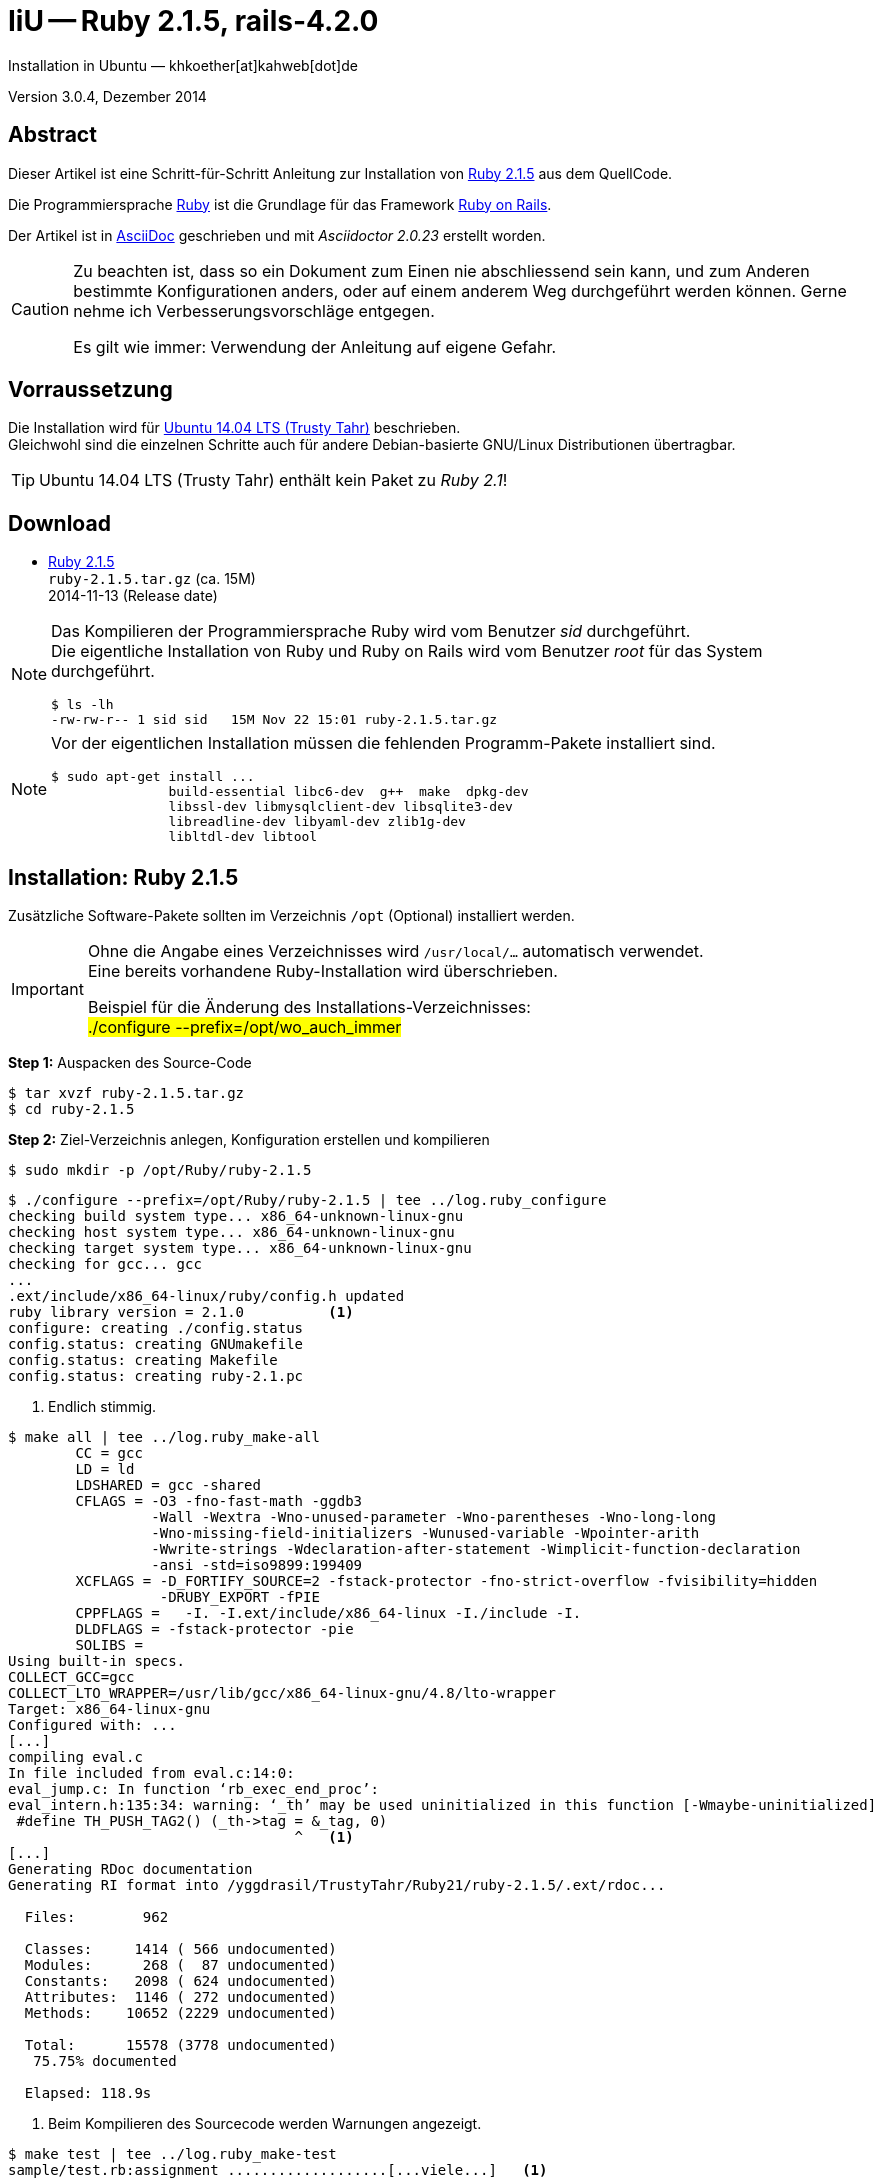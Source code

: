 IiU -- Ruby 2.1.5, rails-4.2.0
==============================
Installation in Ubuntu — khkoether[at]kahweb[dot]de

:icons:
:Author Initials: khk
:creativecommons-url: http://creativecommons.org/licenses/by/4.0/deed.de
:mit-url:             http://opensource.org/licenses/mit-license.php  
:ubuntu-url:          http://www.ubuntu.com/
:asciidoctor-url:     http://asciidoctor.org/
:asciidoctordocs-url: http://asciidoctor.org/docs/
:git-url:             http://git-scm.com/
:git-download-url:    https://www.kernel.org/pub/software/scm/git/

:ruby-url:            https://www.ruby-lang.org/de/
:ruby-download-url:   https://www.ruby-lang.org/de/downloads/
:rubyonrails-url:     http://www.rubyonrails.org

:ruby-version:        2.1.5
:ruby21_1st-url:      link:ruby21_1st.html

Version 3.0.4, Dezember 2014


Abstract
--------
Dieser Artikel ist eine Schritt-für-Schritt Anleitung zur Installation 
von {ruby-url}[Ruby 2.1.5] aus dem QuellCode.
 
Die Programmiersprache {ruby-url}[Ruby] ist die Grundlage für das 
Framework {rubyonrails-url}[Ruby on Rails].

Der Artikel ist in {asciidoctordocs-url}[AsciiDoc] geschrieben 
und mit _Asciidoctor {asciidoctor-version}_ erstellt worden.

[CAUTION]
====
Zu beachten ist, dass so ein Dokument zum Einen nie abschliessend 
sein kann, und zum Anderen bestimmte Konfigurationen anders, oder 
auf einem anderem Weg durchgeführt werden können. 
Gerne nehme ich Verbesserungsvorschläge entgegen.

Es gilt wie immer: Verwendung der Anleitung auf eigene Gefahr.
====


Vorraussetzung
--------------
Die Installation wird für {ubuntu-url}[Ubuntu 14.04 LTS (Trusty Tahr)] 
beschrieben. +
Gleichwohl sind die einzelnen Schritte auch für 
andere Debian-basierte GNU/Linux Distributionen übertragbar.

[TIP]
====
Ubuntu 14.04 LTS (Trusty Tahr) enthält kein Paket zu _Ruby 2.1_!
====


Download
--------
* {ruby-download-url}[Ruby 2.1.5] +    
  +ruby-{ruby-version}.tar.gz+  (ca. 15M) +
  2014-11-13 (Release date)

[NOTE] 
====
Das Kompilieren der Programmiersprache Ruby wird vom Benutzer 'sid' durchgeführt. +
Die eigentliche Installation von Ruby und Ruby on Rails wird vom 
Benutzer 'root' für das System durchgeführt.
----
$ ls -lh 
-rw-rw-r-- 1 sid sid   15M Nov 22 15:01 ruby-2.1.5.tar.gz
----
====

[NOTE] 
====
Vor der eigentlichen Installation müssen die fehlenden 
Programm-Pakete installiert sind.
----
$ sudo apt-get install ...
               build-essential libc6-dev  g++  make  dpkg-dev  
               libssl-dev libmysqlclient-dev libsqlite3-dev    
               libreadline-dev libyaml-dev zlib1g-dev
               libltdl-dev libtool
----
====


Installation: Ruby {ruby-version}
---------------------------------
Zusätzliche Software-Pakete  
sollten im Verzeichnis +/opt+ (Optional) installiert werden. 

[IMPORTANT]
====
Ohne die Angabe eines Verzeichnisses wird +/usr/local/...+ automatisch verwendet. +
Eine bereits vorhandene Ruby-Installation wird überschrieben.   

Beispiel für die Änderung des Installations-Verzeichnisses: +
#./configure --prefix=/opt/wo_auch_immer#
====

*Step 1:* Auspacken des Source-Code
----
$ tar xvzf ruby-2.1.5.tar.gz
$ cd ruby-2.1.5
----

*Step 2:* Ziel-Verzeichnis anlegen, Konfiguration erstellen und kompilieren
----
$ sudo mkdir -p /opt/Ruby/ruby-2.1.5
----

----
$ ./configure --prefix=/opt/Ruby/ruby-2.1.5 | tee ../log.ruby_configure
checking build system type... x86_64-unknown-linux-gnu
checking host system type... x86_64-unknown-linux-gnu
checking target system type... x86_64-unknown-linux-gnu
checking for gcc... gcc
...
.ext/include/x86_64-linux/ruby/config.h updated
ruby library version = 2.1.0          <1>
configure: creating ./config.status
config.status: creating GNUmakefile
config.status: creating Makefile
config.status: creating ruby-2.1.pc
----
<1> Endlich stimmig.

----
$ make all | tee ../log.ruby_make-all
	CC = gcc
	LD = ld
	LDSHARED = gcc -shared
	CFLAGS = -O3 -fno-fast-math -ggdb3 
	         -Wall -Wextra -Wno-unused-parameter -Wno-parentheses -Wno-long-long 
	         -Wno-missing-field-initializers -Wunused-variable -Wpointer-arith 
	         -Wwrite-strings -Wdeclaration-after-statement -Wimplicit-function-declaration 
	         -ansi -std=iso9899:199409 
	XCFLAGS = -D_FORTIFY_SOURCE=2 -fstack-protector -fno-strict-overflow -fvisibility=hidden 
	          -DRUBY_EXPORT -fPIE
	CPPFLAGS =   -I. -I.ext/include/x86_64-linux -I./include -I.
	DLDFLAGS = -fstack-protector -pie  
	SOLIBS = 
Using built-in specs.
COLLECT_GCC=gcc
COLLECT_LTO_WRAPPER=/usr/lib/gcc/x86_64-linux-gnu/4.8/lto-wrapper
Target: x86_64-linux-gnu
Configured with: ...	
[...]
compiling eval.c
In file included from eval.c:14:0:
eval_jump.c: In function ‘rb_exec_end_proc’:
eval_intern.h:135:34: warning: ‘_th’ may be used uninitialized in this function [-Wmaybe-uninitialized]
 #define TH_PUSH_TAG2() (_th->tag = &_tag, 0)
                                  ^   <1>
[...]
Generating RDoc documentation   
Generating RI format into /yggdrasil/TrustyTahr/Ruby21/ruby-2.1.5/.ext/rdoc...

  Files:        962

  Classes:     1414 ( 566 undocumented)
  Modules:      268 (  87 undocumented)
  Constants:   2098 ( 624 undocumented)
  Attributes:  1146 ( 272 undocumented)
  Methods:    10652 (2229 undocumented)

  Total:      15578 (3778 undocumented)
   75.75% documented

  Elapsed: 118.9s
----
<1> Beim Kompilieren des Sourcecode werden Warnungen angezeigt.

----
$ make test | tee ../log.ruby_make-test
sample/test.rb:assignment ...................[...viele...]   <1>
sample/test.rb:condition ..
sample/test.rb:if/unless ...
sample/test.rb:case .....
[...]
sample/test.rb:gc ....OK 4

test succeeded
PASS all 1008 tests
./miniruby -I./lib -I. -I.ext/common  ./tool/runruby.rb --extout=.ext  
                       -- --disable-gems "./bootstraptest/runner.rb" 
                          --ruby="ruby --disable-gems"   ./KNOWNBUGS.rb
2014-12-05 09:53:31 +0100
Driver is ruby 2.1.5p273 (2014-11-13 revision 48405) [x86_64-linux]
Target is ruby 2.1.5p273 (2014-11-13 revision 48405) [x86_64-linux]

KNOWNBUGS.rbPASS 0
No tests, no problem   <2>
----
<1> Jeder ausgegebene _._ (Punkt) ist ein ausgeführter Test.
<2> Wortwörtlich: Das sind _known_bugs_ ;-) -- aktuell, keiner.

[NOTE]
====
Auf die folgenden Teile des Ruby-Interpreters verzichte ich in meiner
Installation. Sollten Sie sie benötigen, +
müssen die entsprechenden
Entwickler-Bibliotheken (libNAME-dev) zusätzlich installiert werden. 
 
Führen Sie anschließend die obigen Befehle (#make ...#) erneut aus.
----
$ grep Failed ../log.ruby_make-all
Failed to configure -test-/win32/dln. It will not be installed.
Failed to configure -test-/win32/dln/empty. It will not be installed.
Failed to configure -test-/win32/fd_setsize. It will not be installed.
Failed to configure dbm. It will not be installed.
Failed to configure fiddle. It will not be installed.
Failed to configure gdbm. It will not be installed.
Failed to configure tk. It will not be installed.
Failed to configure tk/tkutil. It will not be installed.
Failed to configure win32. It will not be installed.
Failed to configure win32ole. It will not be installed.
----
====

*Step 3:* Installation (als Benutzer 'root') + 
(Dokumentation wird mitinstalliert: install-doc entfällt)
----
$ sudo make install | tee ../log.ruby_make-install
...
Generating RDoc documentation

No newer files.

  Files:      0

  Classes:    0 (0 undocumented)
  Modules:    0 (0 undocumented)
  Constants:  0 (0 undocumented)
  Attributes: 0 (0 undocumented)
  Methods:    0 (0 undocumented)

  Total:      0 (0 undocumented)
    0.00% documented

  Elapsed: 0.0s

./miniruby -I./lib -I. -I.ext/common  ./tool/runruby.rb --extout=.ext  -- --disable-gems 
           -r./x86_64-linux-fake ./tool/rbinstall.rb --make="make" --dest-dir="" 
           --extout=".ext" --mflags="" --make-flags="" --data-mode=0644 
           --prog-mode=0755 --installed-list .installed.list --mantype="doc" 
           --install=all --rdoc-output=".ext/rdoc"
installing binary commands:   /opt/Ruby/ruby-2.1.5/bin
installing base libraries:    /opt/Ruby/ruby-2.1.5/lib
installing arch files:        /opt/Ruby/ruby-2.1.5/lib/ruby/2.1.0/x86_64-linux
installing pkgconfig data:    /opt/Ruby/ruby-2.1.5/lib/pkgconfig
installing command scripts:   /opt/Ruby/ruby-2.1.5/bin
installing library scripts:   /opt/Ruby/ruby-2.1.5/lib/ruby/2.1.0
installing common headers:    /opt/Ruby/ruby-2.1.5/include/ruby-2.1.0
installing manpages:          /opt/Ruby/ruby-2.1.5/share/man/man1
installing extension objects: /opt/Ruby/ruby-2.1.5/lib/ruby/2.1.0/x86_64-linux
installing extension objects: /opt/Ruby/ruby-2.1.5/lib/ruby/site_ruby/2.1.0/x86_64-linux
installing extension objects: /opt/Ruby/ruby-2.1.5/lib/ruby/vendor_ruby/2.1.0/x86_64-linux
installing extension headers: /opt/Ruby/ruby-2.1.5/include/ruby-2.1.0/x86_64-linux
installing extension scripts: /opt/Ruby/ruby-2.1.5/lib/ruby/2.1.0
installing extension scripts: /opt/Ruby/ruby-2.1.5/lib/ruby/site_ruby/2.1.0
installing extension scripts: /opt/Ruby/ruby-2.1.5/lib/ruby/vendor_ruby/2.1.0
installing extension headers: /opt/Ruby/ruby-2.1.5/include/ruby-2.1.0/ruby
installing default gems:      /opt/Ruby/ruby-2.1.5/lib/ruby/gems/2.1.0 (build_info, cache, doc, extensions, gems, specifications)
                              bigdecimal 1.2.4
                              io-console 0.4.2
                              json 1.8.1
                              minitest 4.7.5
                              psych 2.0.5
                              rake 10.1.0
                              rdoc 4.1.0
                              test-unit 2.1.5.0
installing rdoc:              /opt/Ruby/ruby-2.1.5/share/ri/2.1.0/system
installing capi-docs:         /opt/Ruby/ruby-2.1.5/share/doc/ruby
----

*Step 4:* Installation verifizieren
----
$ cd /opt/Ruby/ruby-2.1.5
$ ls -l
drwxr-xr-x 2 root root 4096 Dez 22 21:34 bin
drwxr-xr-x 3 root root 4096 Dez 22 21:34 include
drwxr-xr-x 4 root root 4096 Dez 22 21:34 lib
drwxr-xr-x 5 root root 4096 Dez 22 21:34 share
----

----
$ ls -l bin
-rwxr-xr-x 1 root root     4409 Dez 22 21:34 erb
-rwxr-xr-x 1 root root      558 Dez 22 21:34 gem
-rwxr-xr-x 1 root root      202 Dez 22 21:34 irb
-rwxr-xr-x 1 root root     1256 Dez 22 21:34 rake
-rwxr-xr-x 1 root root      950 Dez 22 21:34 rdoc
-rwxr-xr-x 1 root root      200 Dez 22 21:34 ri
-rwxr-xr-x 1 root root 14080474 Dez 22 21:34 ruby
-rwxr-xr-x 1 root root       90 Dez 22 21:34 testrb
----

*Step 5:* Der Pfad zum Verzeichnis `/opt/Ruby/ruby-2.1.5/bin` muß gesetzt werden. 
----
$ cd /opt/Ruby/
$ sudo ln -s ruby-2.1.5 current21

$ ls -l
lrwxrwxrwx 1 root root   15 Dez 22 18:25 current19 -> ruby-1.9.3-p551
lrwxrwxrwx 1 root root   15 Mär  2 12:36 current20 -> ruby-2.0.0-p451
lrwxrwxrwx 1 root root   10 Dez 22 21:38 current21 -> ruby-2.1.5
drwxr-xr-x 6 root root 4096 Dez 22 18:22 ruby-1.9.3-p551
-rw-r--r-- 1 root root   47 Dez 22 18:25 ruby19.path.sh
drwxr-xr-x 6 root root 4096 Mär  2 12:30 ruby-2.0.0-p451
-rw-r--r-- 1 root root   47 Mär  2 12:38 ruby20.path.sh
drwxr-xr-x 6 root root 4096 Dez 22 21:34 ruby-2.1.5
-rw-r--r-- 1 root root   47 Dez 22 21:38 ruby21.path.sh
----

.Lokal in der aktuellen Shell (1)
Erstellen Sie eine Datei +ruby21.path.sh+.  
----
$ sudo vim ruby21.path.sh
PATH=/opt/Ruby/current21/bin:$PATH
export PATH
----

[NOTE] 
=========================================================
Achtung: Ausführen der Datei mit dem Punkt-Operator!
----
$ . ruby21.path.sh   <1>
---- 
<1> Oder mit dem Bash-Builtin Kommando: #source ruby21.path.sh#
=========================================================

.Systemweit in der Datei +/etc/environment+ (2)
----
$ sudo vim /etc/environment
PATH="/opt/Ruby/current21/bin:/usr/local/sbin:/usr/local/bin:/usr/sbin:/usr/bin:/sbin:/bin"
----


*Step 6:* Check

.Die Ruby-Version ...
----
$ which ruby
/opt/Ruby/current21/bin/ruby   <1>

$ sudo which ruby              <2>
/opt/Ruby/current21/bin/ruby

$ ruby -v                      <3>
ruby 2.1.5p273 (2014-11-13 revision 48405) [x86_64-linux]
----
<1> Das Kommando 'which' wertet den gesetzten +PATH+ für den Benutzer 'sid' aus +
<2> Das Kommando 'which' wertet den gesetzten +PATH+ für den Benuzter 'root' aus
<3> Ausgabe der Version des installierten Ruby


.Vollständigkeit ...
----
$ ruby -ropenssl -rzlib -rreadline -e "puts 'Happy new Ruby'"
Happy new Ruby
----

.Ruby 2.1: #irb#
----
$ irb
irb(main):001:0> RUBY_VERSION
=> "2.1.5"
irb(main):002:0> RUBY_PATCHLEVEL
=> 273
irb(main):003:0> Time.now.to_s
=> "2014-12-22 21:41:12 +0100"
irb(main):004:0> Time.now.sunday?
=> false
irb(main):005:0> Time.now.monday?
=> true
irb(main):006:0> exit
----

.ri - Ruby Interactive (Test der installierten Dokumentation)
----
$ ri Array#each
----

----
= Array#each

(from ruby core)
 -----------------------------------------------------------------------------
  ary.each {|item| block }   -> ary
  ary.each                   -> an_enumerator
   

 -----------------------------------------------------------------------------

Calls block once for each element in self, passing that element as a
parameter.

If no block is given, an enumerator is returned instead.

  a = [ "a", "b", "c" ]
  a.each {|x| print x, " -- " }

produces:

  a -- b -- c --
----


Rubygems
--------
_RubyGems_ (oder kurz Gems) ist das offizielle Paketsystem für die 
Programmiersprache Ruby. Mit ihm hat der Anwender die Möglichkeit, 
mehrere (zum Beispiel ältere oder jüngere) Versionen eines Programmes, 
Programmteiles oder einer Bibliothek gesteuert nach Bedarf einzurichten, 
zu verwalten oder auch wieder zu entfernen. +
&rarr; http://de.wikipedia.org/wiki/RubyGems[Wikipedia: RubyGems]

[NOTE]
====
Die Aktualisierung der Ruby2.1-Installation wird mit dem 
Benutzer 'root' durchgeführt.
====

*Step 1:* Vorraussetzung für die nächsten Befehle ist ein 
funktionierender +PATH+-Eintrag für alle Benutzer (einschliesslich 'root') 
auf die Ruby2.1-Installation:
----
$ which gem
/opt/Ruby/current21/bin/gem

$ sudo su -
# . /opt/Ruby/ruby21.path.sh
# which gem
/opt/Ruby/current21/bin/gem
----

Dann gehen auch die folgenden Befehle
----
$ gem -v
2.2.2

$ gem list --local

*** LOCAL GEMS ***

bigdecimal (1.2.4)
io-console (0.4.2)
json (1.8.1)
minitest (4.7.5)
psych (2.0.5)
rake (10.1.0)
rdoc (4.1.0)
test-unit (2.1.5.0)
----


update
~~~~~~
*Step 1:* Das Programm 'gem' aktualisieren ...
----
$ sudo su -
# . /opt/Ruby/ruby21.path.sh
# gem update --system 
Updating rubygems-update
Fetching: rubygems-update-2.4.5.gem (100%)
Successfully installed rubygems-update-2.4.5
Parsing documentation for rubygems-update-2.4.5
Installing ri documentation for rubygems-update-2.4.5
Installing darkfish documentation for rubygems-update-2.4.5
Done installing documentation for rubygems-update after 1 seconds
Installing RubyGems 2.4.5
RubyGems 2.4.5 installed
Parsing documentation for rubygems-2.4.5
Installing ri documentation for rubygems-2.4.5

=== 2.4.5 / 2014-12-03

Bug fixes:

* Improved speed of requiring gems.  (Around 25% for a 60 gem test).  Pull
  request #1060 by unak.
  
...

 -----------------------------------------------------------------------------

RubyGems installed the following executables:
	/opt/Ruby/ruby-2.1.5/bin/gem

Ruby Interactive (ri) documentation was installed. ri is kind of like man 
pages for ruby libraries. You may access it like this:
  ri Classname
  ri Classname.class_method
  ri Classname#instance_method
If you do not wish to install this documentation in the future, use the
--no-document flag, or set it as the default in your ~/.gemrc file. See
'gem help env' for details.

RubyGems system software updated
----

[TIP]
.gem command reference
====
*GEM UPDATE*

Usage
----
gem update REGEXP [REGEXP ...] [options]
----

_Options_: +

* -​-system [VERSION] - Update the RubyGems system software
* -​-platform PLATFORM - Specify the platform of gem to update
* -​-[no-]prerelease - Allow prerelease versions of a gem as update targets

-> http://guides.rubygems.org/command-reference/[RubyGems Guides: COMMAND REFERENCE]
====

---- 
# gem -v
2.4.5
---- 

*Step 2:* Installierte RubyGems aktualisieren
----
# gem update
Updating installed gems
Updating bigdecimal
Fetching: bigdecimal-1.2.5.gem (100%)
Building native extensions.  This could take a while...
Successfully installed bigdecimal-1.2.5
Parsing documentation for bigdecimal-1.2.5
Installing ri documentation for bigdecimal-1.2.5
Installing darkfish documentation for bigdecimal-1.2.5
Done installing documentation for bigdecimal after 2 seconds
Parsing documentation for bigdecimal-1.2.5
Done installing documentation for bigdecimal after 1 seconds
Updating minitest
Fetching: minitest-5.5.0.gem (100%)
Successfully installed minitest-5.5.0
Parsing documentation for minitest-5.5.0
Installing ri documentation for minitest-5.5.0
Installing darkfish documentation for minitest-5.5.0
Done installing documentation for minitest after 2 seconds
Parsing documentation for minitest-5.5.0
Done installing documentation for minitest after 0 seconds
Updating psych
Fetching: psych-2.0.8.gem (100%)
Building native extensions.  This could take a while...
Successfully installed psych-2.0.8
Parsing documentation for psych-2.0.8
Installing ri documentation for psych-2.0.8
Installing darkfish documentation for psych-2.0.8
Done installing documentation for psych after 1 seconds
Parsing documentation for psych-2.0.8
Done installing documentation for psych after 0 seconds
Updating rake
Fetching: rake-10.4.2.gem (100%)
rake's executable "rake" conflicts with /opt/Ruby/ruby-2.1.5/bin/rake
Overwrite the executable? [yN]  y    <1>
Successfully installed rake-10.4.2
Parsing documentation for rake-10.4.2
Installing ri documentation for rake-10.4.2
Installing darkfish documentation for rake-10.4.2
Done installing documentation for rake after 4 seconds
Parsing documentation for rake-10.4.2
Done installing documentation for rake after 0 seconds
Updating rdoc
Fetching: rdoc-4.2.0.gem (100%)
rdoc's executable "rdoc" conflicts with /opt/Ruby/ruby-2.1.5/bin/rdoc
Overwrite the executable? [yN]  y   <1>
rdoc's executable "ri" conflicts with /opt/Ruby/ruby-2.1.5/bin/ri
Overwrite the executable? [yN]  y   <1>
Depending on your version of ruby, you may need to install ruby rdoc/ri data:

<= 1.8.6 : unsupported
 = 1.8.7 : gem install rdoc-data; rdoc-data --install
 = 1.9.1 : gem install rdoc-data; rdoc-data --install
>= 1.9.2 : nothing to do! Yay!
Successfully installed rdoc-4.2.0
Parsing documentation for rdoc-4.2.0
Installing ri documentation for rdoc-4.2.0
Installing darkfish documentation for rdoc-4.2.0
Done installing documentation for rdoc after 16 seconds
Parsing documentation for rdoc-4.2.0
Done installing documentation for rdoc after 9 seconds
Updating test-unit
Fetching: power_assert-0.2.2.gem (100%)
Successfully installed power_assert-0.2.2
Fetching: test-unit-3.0.7.gem (100%)
Successfully installed test-unit-3.0.8
Parsing documentation for power_assert-0.2.2
Installing ri documentation for power_assert-0.2.2
Installing darkfish documentation for power_assert-0.2.2
Parsing documentation for test-unit-3.0.8
Installing ri documentation for test-unit-3.0.8
Installing darkfish documentation for test-unit-3.0.8
Done installing documentation for power_assert, test-unit after 4 seconds
Parsing documentation for power_assert-0.2.2
Parsing documentation for test-unit-3.0.8
Done installing documentation for power_assert, test-unit after 2 seconds
Gems updated: bigdecimal minitest psych rake rdoc power_assert test-unit    <2>
----
<1> Ich wähle die jeweils aktuellste Version: _y_
<2> Sieben _Gems_ aktualisiert!

----
# gem list --local

*** LOCAL GEMS ***

bigdecimal (1.2.5, 1.2.4)
io-console (0.4.2)
json (1.8.1)
minitest (5.5.0, 4.7.5)
power_assert (0.2.2)
psych (2.0.8, 2.0.5)
rake (10.4.2, 10.1.0)
rdoc (4.2.0, 4.1.0)
rubygems-update (2.4.5)      <1>
test-unit (3.0.8, 2.1.5.0)
----
<1> Das RubyGem _rubygems_update_ ist mit #gem update --system# bereits installiert worden.

*Step 4:* Dokumentation zu den installierten RubyGems aktualisieren
----
# cd /opt/Ruby/current21   <1>  
# rdoc .
Parsing sources...
Couldn't find file to include 'README.txt' from lib/ruby/2.1.0/minitest/unit.rb 
Couldn't find file to include 'README.txt' from lib/ruby/gems/2.1.0/gems/minitest-5.4.3/lib/minitest.rb
100% [7340/7340]  share/man/man1/ruby.1        
                
Generating Darkfish format into /opt/Ruby/ruby-2.1.5/doc...   <2>
(eval):2: warning: regular expression has ']' without escape: /var>] [--output-file=<var>filename</
(eval):2: warning: character class has '-' without escape: /var>] [--output-file=<var>filename</
(eval):3: warning: regular expression has ']' without escape: /var>] [--embedded=<var>rubypath</
(eval):3: warning: character class has '-' without escape: /var>] [--embedded=<var>rubypath</
(eval):5: warning: regular expression has ']' without escape: /var>] [--log-file=<var>filename</
(eval):5: warning: character class has '-' without escape: /var>] [--log-file=<var>filename</
(eval):3: warning: string literal in condition
(eval):2: warning: string literal in condition


  Files:       7340

  Classes:     1605 ( 889 undocumented)
  Modules:      327 ( 168 undocumented)
  Constants:   1004 ( 624 undocumented)
  Attributes:  1249 ( 391 undocumented)
  Methods:     9381 (3951 undocumented)

  Total:      13566 (6023 undocumented)
   55.60% documented

  Elapsed: 683.1s   <2>
----
<1> Entspricht: _/opt/Ruby/ruby-2.1.5_
<2> _Generating Darkfish_ dauert lange...

----
# ls -l
drwxr-xr-x  2 root root  4096 Dez 22 21:44 bin
drwxr-xr-x 95 root root 20480 Dez 22 21:57 doc       <1>
drwxr-xr-x  3 root root  4096 Dez 22 21:34 include
drwxr-xr-x  4 root root  4096 Dez 22 21:34 lib
drwxr-xr-x  5 root root  4096 Dez 22 21:34 share
----
<1> Das Dokumentations-Verzeichnis enthält die Datei _index.html_. +
    Das neue Verzeichnis belegt ca. 122M Speicherplatz.

----
Browser> file:///opt/Ruby/current21/doc/index.html
----


Installation: rails-4.2.0
~~~~~~~~~~~~~~~~~~~~~~~~~
*Step 0* 
----
# gem search ^rails$ --remote

*** REMOTE GEMS ***

rails (4.2.0)   <1>
----
<1> Seit dem 19.12.2014 ist das die neueste Version des RubyGem _rails_. 

[TIP]
====
Die Installation der Dokumentation kann ausgelassen werden.
----
# gem install rails --no-rdoc --no-ri   <1>
---- 
<1> #--no-rdoc --no-ri# In der Regel wird die offizielle Dokumentation genutzt: +
    -> http://guides.rubyonrails.org/ 
====

Mit #gem install ...# werden auch alle Abhängigkeiten zu anderen RubyGems aufgelöst.
---- 
# gem install rails --no-rdoc --no-ri
Fetching: thread_safe-0.3.4.gem (100%)
Successfully installed thread_safe-0.3.4
...
Fetching: rails-4.2.0.gem (100%)
Successfully installed rails-4.2.0
33 gems installed   <1>
----
<1> Mit dem RubyGem _rails-4.2.0_ wurden insgesamt 33 Gems installiert. +
    Hinweis: Weitere RubyGems müssen für das Framework *Ruby on Rails* installiert werden. 

[NOTE]
====
Alternativ kann _Rails_ mit der Angabe einer Version installiert werden.
----
# gem install rails --version 4.1.8

# gem install rails --version '~> 4.1.8'   <1>
----
<1> Twiddle Wakka: '~> 4.1.8' bedeutet, das die höchste Gem-Version von Rails +
    im Bereich von >= 4.1.8 und < 4.2 installiert wird. 
====


asciidoctor
~~~~~~~~~~~ 
----
# gem install asciidoctor --no-rdoc --no-ri   <1> <2>
Fetching: asciidoctor-1.5.2.gem (100%)
Successfully installed asciidoctor-1.5.2
1 gem installed

# gem install coderay --no-rdoc --no-ri   <2> <3>   
Fetching: coderay-1.1.0.gem (100%)
Successfully installed coderay-1.1.0
1 gem installed
----
<1> *Asciidoctor* is an open source Ruby processor for converting _AsciiDoc_ markup +
    into HTML 5, DocBook 4.5 and other formats.
<2> Dokumentation wurde ebenfalls erstellt.
<3> *CodeRay* is a fast and easy syntax highlighting for selected languages, written in Ruby. +
    Comes with RedCloth integration and LOC counter.


sinatra
~~~~~~~ 
----
# gem install sinatra --no-rdoc --no-ri   <1>
Fetching: rack-protection-1.5.3.gem (100%)
Successfully installed rack-protection-1.5.3
Fetching: sinatra-1.4.5.gem (100%)
Successfully installed sinatra-1.4.5
2 gems installed
----
<1> *Sinatra* ist eine _freie_ und _open source Webapplikationsbibliothek_ und + 
    eine in Ruby geschriebene _domänenspezifische_ Sprache. +
    *Sinatra* setzt das Rack Webserver-Interface voraus. +
    &rarr; http://de.wikipedia.org/wiki/Sinatra_%28Software%29[Wikipedia: Sinatra (Software)]

    
list
~~~~
----
$ gem list --local
 
*** LOCAL GEMS ***

actionmailer (4.2.0)
actionpack (4.2.0)
actionview (4.2.0)
activejob (4.2.0)
activemodel (4.2.0)
activerecord (4.2.0)
activesupport (4.2.0)
arel (6.0.0)
asciidoctor (1.5.2)
bigdecimal (1.2.5, 1.2.4)
builder (3.2.2)
bundler (1.7.9)
coderay (1.1.0)
erubis (2.7.0)
globalid (0.3.0)
hike (1.2.3)
i18n (0.7.0)
io-console (0.4.2)
json (1.8.1)
loofah (2.0.1)
mail (2.6.3)
mime-types (2.4.3)
mini_portile (0.6.1)
minitest (5.5.0, 4.7.5)
multi_json (1.10.1)
nokogiri (1.6.5)
power_assert (0.2.2)
psych (2.0.8, 2.0.5)
rack (1.6.0)
rack-protection (1.5.3)
rack-test (0.6.2)
rails (4.2.0)
rails-deprecated_sanitizer (1.0.3)
rails-dom-testing (1.0.5)
rails-html-sanitizer (1.0.1)
railties (4.2.0)
rake (10.4.2, 10.1.0)
rdoc (4.2.0, 4.1.0)
rubygems-update (2.4.5)
sinatra (1.4.5)
sprockets (2.12.3)
sprockets-rails (2.2.2)
test-unit (3.0.8, 2.1.5.0)
thor (0.19.1)
thread_safe (0.3.4)
tilt (1.4.1)
tzinfo (1.2.2)
----

----
$ cd /opt/Ruby/current21
$ ls -lrt bin   
-rwxr-xr-x 1 root root 14080474 Dez 22 21:34 ruby
-rwxr-xr-x 1 root root       90 Dez 22 21:34 testrb
-rwxr-xr-x 1 root root      202 Dez 22 21:34 irb
-rwxr-xr-x 1 root root     4409 Dez 22 21:34 erb
-rwxr-xr-x 1 root root      558 Dez 22 21:34 gem
-rwxr-xr-x 1 root root      541 Dez 22 21:42 update_rubygems
-rwxr-xr-x 1 root root      497 Dez 22 21:43 rake
-rwxr-xr-x 1 root root      497 Dez 22 21:44 rdoc
-rwxr-xr-x 1 root root      495 Dez 22 21:44 ri
-rwxr-xr-x 1 root root      513 Dez 22 22:02 nokogiri   <1>
-rwxr-xr-x 1 root root      505 Dez 22 22:02 erubis
-rwxr-xr-x 1 root root      499 Dez 22 22:02 rackup
-rwxr-xr-x 1 root root      497 Dez 22 22:02 tilt
-rwxr-xr-x 1 root root      517 Dez 22 22:02 sprockets
-rwxr-xr-x 1 root root      509 Dez 22 22:02 bundler
-rwxr-xr-x 1 root root      508 Dez 22 22:02 bundle
-rwxr-xr-x 1 root root      497 Dez 22 22:02 thor
-rwxr-xr-x 1 root root      510 Dez 22 22:02 rails         <1>
-rwxr-xr-x 1 root root      525 Dez 22 22:02 asciidoctor
-rwxr-xr-x 1 root root      530 Dez 22 22:02 asciidoctor-safe
-rwxr-xr-x 1 root root      509 Dez 22 22:02 coderay

----
<1> Die Kommandos #nokogiri, ..., rails# wurden durch +
    #gem install rails --pre# installiert.

[NOTE]
====
Das Erstellen der Dokumentation müßte/könnte wiederholt werden... 
aber mit Rails (33 Gems) zusätzlich - ist sie für viele Partitionen (mit ca. 12GB)
 - halt zu groß ;-)
====


RubyGems Documentation Index
----------------------------
Auf die installierte Dokumentation zugreifen.
----
# gem server
Server started at http://0.0.0.0:8808
----

----
Browser> http://localhost:8808/
         RubyGems Documentation Index   
----

image::images/ruby/rubygems21_documentation_index.png[RubyGems 2.1 Documentation Index]


Ruby on Rails 4.2: Erste Schritte &hellip;
------------------------------------------
{ruby21_1st-url}[Ruby on Rails 4.2: Erste Schritte &hellip;]


Anhang
------
Script zum Installieren von Ruby {ruby-version} (ohne weitere Erläuterung).

.Datei: +ruby21-install.sh+
----
#!/bin/bash
#
ME=make_ruby_2.1.5
NAME=ruby-2.1.5
TARGET=/opt/Ruby/${NAME}

if [ ! -e $TARGET ] 
then
  echo "Ziel-Verzeichnis '$TARGET' existiert nicht."
  echo "Abbruch."
  exit 1
fi
echo "Ziel-Verzeichnis:"
ls -l $TARGET

echo "Ruby 2.1.5-Installation fortsetzen (j/n)"
read dummy
case $dummy in
  j|J|y|Y) echo "Installation wird fortgesetzt."
           ;;
  *) echo "Installation wird abgebrochen."
     exit 1
     ;;
esac

echo 
echo "Source auspacken ..."
tar xvzf ${NAME}.tar.gz
cd ${NAME}

echo 
echo "Source übersetzen ..."
./configure --prefix=$TARGET --enable-shared | tee ../log.ruby_configure
make all  | tee ../log.ruby_make-all 
make test | tee ../log.ruby_make-test

echo
echo "Ruby 2.1.5 installieren"
sudo make install | tee ../log.ruby_make-install

echo
ls -l $TARGET

echo 
echo "$ME: Ende."
----




'''
 
+++
<a href="#top" title="zum Seitenanfang">
  <span>&#8679;</span> 
</a>
+++
[small]#&middot; Document generated with Asciidoctor {asciidoctor-version}.#


